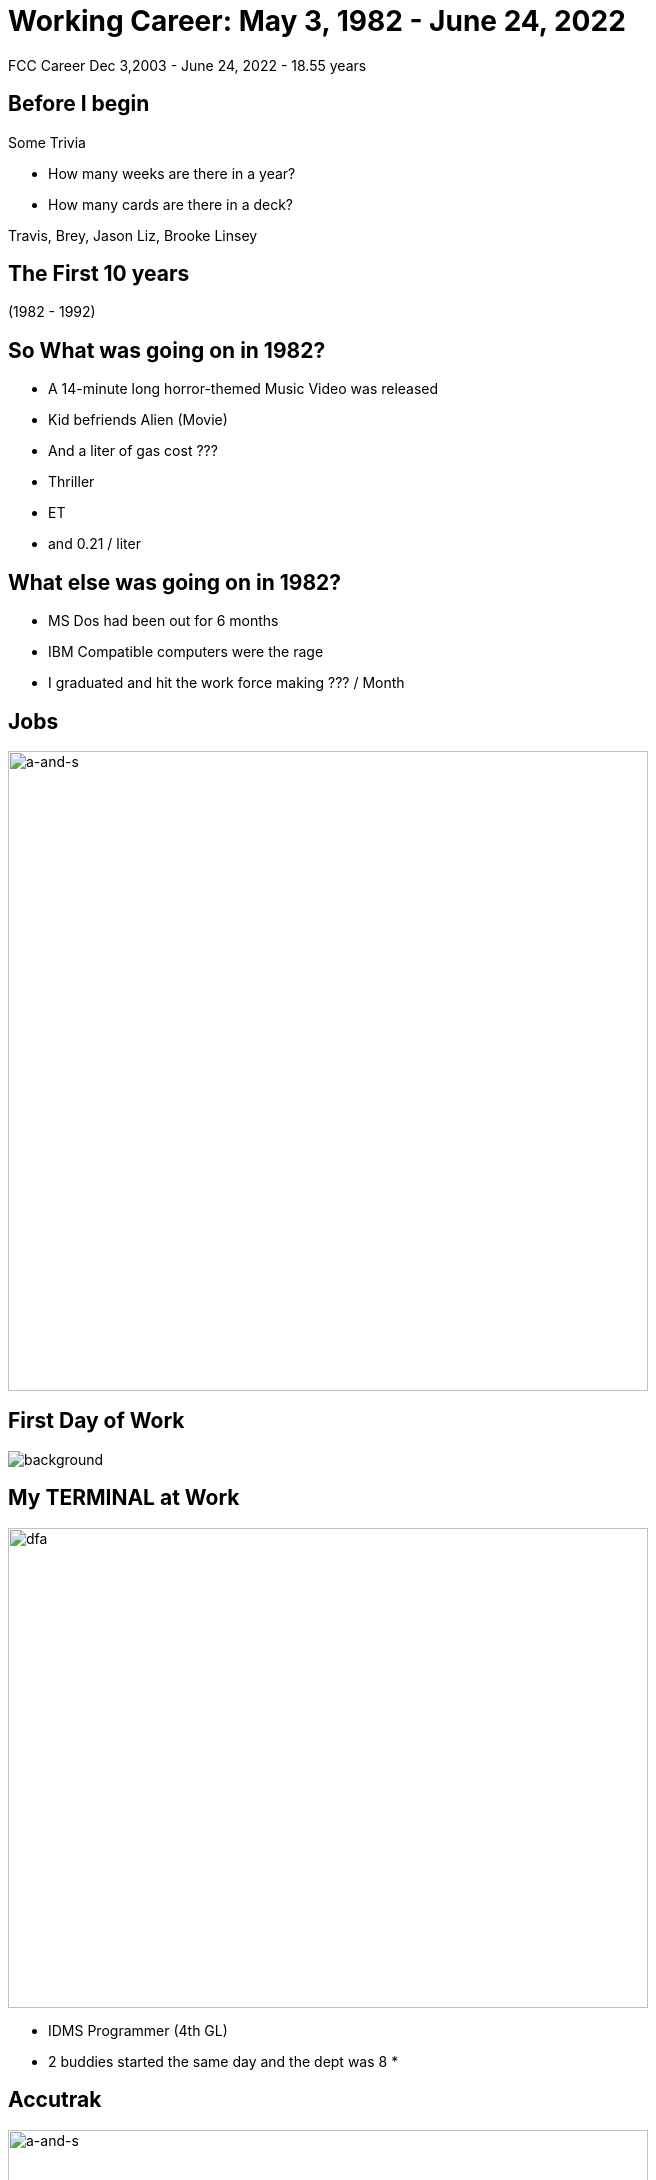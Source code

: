 ifndef::imagesdir[:imagesdir: images]
:revealjs_theme: sky
:revealjs_hash: true
:tip-caption: 💡
[transition=slide-in fade-out]

# Working Career: May 3, 1982 - June 24, 2022  
FCC Career Dec 3,2003 - June 24, 2022 - 18.55 years

## Before I begin
Some Trivia
[%step]
- How many weeks are there in a year?
- How many cards are there in a deck?

[.notes]
****
Travis, Brey, Jason
Liz, Brooke
Linsey
****

## The First 10 years 

(1982 - 1992)

## So What was going on in 1982? 

[%step]
* A 14-minute long horror-themed Music Video was released
* Kid befriends Alien (Movie) 
* And a liter of gas cost ???

[.notes]
****
* Thriller
* ET
* and 0.21 / liter 
****

## What else was going on in 1982?

[%step]
* MS Dos had been out for 6 months 
* IBM Compatible computers were the rage
* I graduated and hit the work force making ??? / Month

[%notitle]
## Jobs
image::ipsco.png[a-and-s,640,640]

[%notitle]
## First Day of Work
image::first-day-work.jpg[background,size=40%]

## My TERMINAL at Work
image::3270-terminal.jpeg[dfa,640,480]

[.notes]
****
* IDMS Programmer (4th GL)
* 2 buddies started the same day and the dept was 8
* 
****

## Accutrak
image::eprom-burner.jpeg[a-and-s,640,480]

[.notes]
****
* 8085 Assembler 
* Driverless Tractor
* GPS wasn't accurate enough
* Company was 3 employees at the time
* Didn't know it was called a start-up
****

## CDSL
image::smalltalk-1.gif[a-and-s,640,500]
[.notes]
****
* Did C programming here as well 
* Windowing system without windows (Char based)
* Large project with IBM Australia
* Made that trip 5-6 times over 18 months
* Smalltalk was a real language
****

## What do all these 3 have in common?
[%step]
* They no longer exist
* I have always wondered what they all did wrong?

[%notitle]
## Duke Power
image::duke-power.png[a-and-s,640,640]

[.notes]
****
* One week a month on-site in Raleigh N. Carolina 
* First time I had ever heard of Goo as a description for container contents
* 14 Min start time. Client server. 
****


## Other important events during those times.

1988 & 1992

## Alex & Steph
image::alex-steph.jpg[a-and-s,640,640]

[.notes]
****
* Alex - teacher and recently finished her Masters in Indigenous Education
* Steph - is an X-ray tech currently on mat leave 
****


## 1993 - 2000

[%notitle]
## 7 Years in Zurich

image::grossmunster.jpg[Zurich,640,640]


## What was going on in 1993
[%step]
* The World Wide Web was born at CERN 
* The first webcam connected to the internet
* Doom was released

## Movies in 1993
* Schindlers List
* Indecent Proposal
* Movie about Dinosaurs ? 

## Windows 3.1 Released
image::Windows_3.11_workspace.png[dfa,640,480]

## Smalltalk Consultant
[%step]
* Schweizerische kreditanstalt 
* Thankfully renamed to Credit Suisse
* UBS (Union Bank of Switzerland)

[.notes]

****
Swiss Chocolate

Alex went to an international school

Steph went to the Swiss school system

Travelled a good portion of western Europe

Made lots of friends 
****

## 2000 - 2003
[%step]

* GEICO (Chevy Chase, MD)
* Manulife
* Sasktel Mobility

## 2004 - 2022 (FCC)

## What was happening in 2004?
[%step]
* Facebook is launched (only to Harvard)
* Firefox rises and gives IE serious competition 
* One megapixel cameras are available
* Blog crowned word of the year

## What was happening in 2004?
[%step]
* Largest gitEarthquake in 40 years (9.3)
* Who won the world series after 86 years?

## What was happening at FCC?
[%step]
* Loan Renewal Program
* Switched from starteam to SVN
* Switched from Java Server Faces to ULC *

[.notes]
****
* Lots of late nights 
* All these changes in the middle of the project
* This was a major change with only 4 months left
****

## What was happening at FCC?
[%step]
* The Big Kahuna (BK)
* Tight deadlines
* Switched from SVN to Mercurial
* Liz and Tanya start to organize a Coup

[.notes]
****
* Lots of work, stress
****


## Highlights over those years

https://drive.google.com/file/d/14XgwbdSDz5jywFEfmyVs2lfNgaogMlSZ/view?usp=sharing[I think this sums it up nicely]


## What's next ???

[%notitle]
## Enjoy the summer
image::fast-wind-surfer.jpg[a-and-s,750,640]

[%notitle]
## How I Really Wind Surf
image::greg-wind-surfing.jpg[a-and-s,750,640]

[%notitle]
## Hiking in Macedonia
image::macedonia.jfif[a-and-s,750,640]


## And then ...

[%notitle]
## Spend some time with
image::liv-beetle.jpg[def, 750,640]

[%notitle]
## Spend some time with
image::liv-and-joker.jpg[abc, 750,640]

[%notitle]
## And of course her news ...
image::liv-santa-sister.jpg[liv, 750,640]

## And Lastly ...

[%notitle]
## Thanks
image::thanks.jpg[ddd,750,640]
